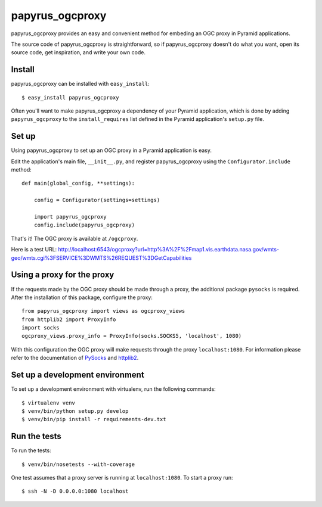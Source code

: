 papyrus_ogcproxy
=================

papyrus_ogcproxy provides an easy and convenient method for embeding
an OGC proxy in Pyramid applications.

The source code of papyrus_ogcproxy is straightforward, so if
papyrus_ogcproxy doesn't do what you want, open its source code, get
inspiration, and write your own code.

Install
-------

papyrus_ogcproxy can be installed with ``easy_install``::

    $ easy_install papyrus_ogcproxy

Often you'll want to make papyrus_ogcproxy a dependency of your Pyramid
application, which is done by adding ``papyrus_ogcproxy`` to the
``install_requires`` list defined in the Pyramid application's ``setup.py``
file.

Set up
------

Using papyrus_ogcproxy to set up an OGC proxy in a Pyramid application is easy.

Edit the application's main file, ``__init__.py``, and register
papyrus_ogcproxy using the ``Configurator.include`` method::

    def main(global_config, **settings):

        config = Configurator(settings=settings)

        import papyrus_ogcproxy
        config.include(papyrus_ogcproxy)

That's it! The OGC proxy is available at ``/ogcproxy``.

Here is a test URL:
http://localhost:6543/ogcproxy?url=http%3A%2F%2Fmap1.vis.earthdata.nasa.gov/wmts-geo/wmts.cgi%3FSERVICE%3DWMTS%26REQUEST%3DGetCapabilities

Using a proxy for the proxy
---------------------------

If the requests made by the OGC proxy should be made through a proxy, the additional
package ``pysocks`` is required. After the installation of this package, configure
the proxy::


    from papyrus_ogcproxy import views as ogcproxy_views
    from httplib2 import ProxyInfo
    import socks
    ogcproxy_views.proxy_info = ProxyInfo(socks.SOCKS5, 'localhost', 1080)

With this configuration the OGC proxy will make requests through the proxy
``localhost:1080``. For information please refer to the
documentation of `PySocks <https://github.com/Anorov/PySocks>`_ and
`httplib2 <http://httplib2.googlecode.com/hg/doc/html/libhttplib2.html#httplib2.ProxyInfo>`_.


Set up a development environment
--------------------------------

To set up a development environment with virtualenv, run the following
commands::

    $ virtualenv venv
    $ venv/bin/python setup.py develop
    $ venv/bin/pip install -r requirements-dev.txt

Run the tests
-------------

To run the tests::

    $ venv/bin/nosetests --with-coverage

One test assumes that a proxy server is running at ``localhost:1080``. To start
a proxy run::

    $ ssh -N -D 0.0.0.0:1080 localhost
